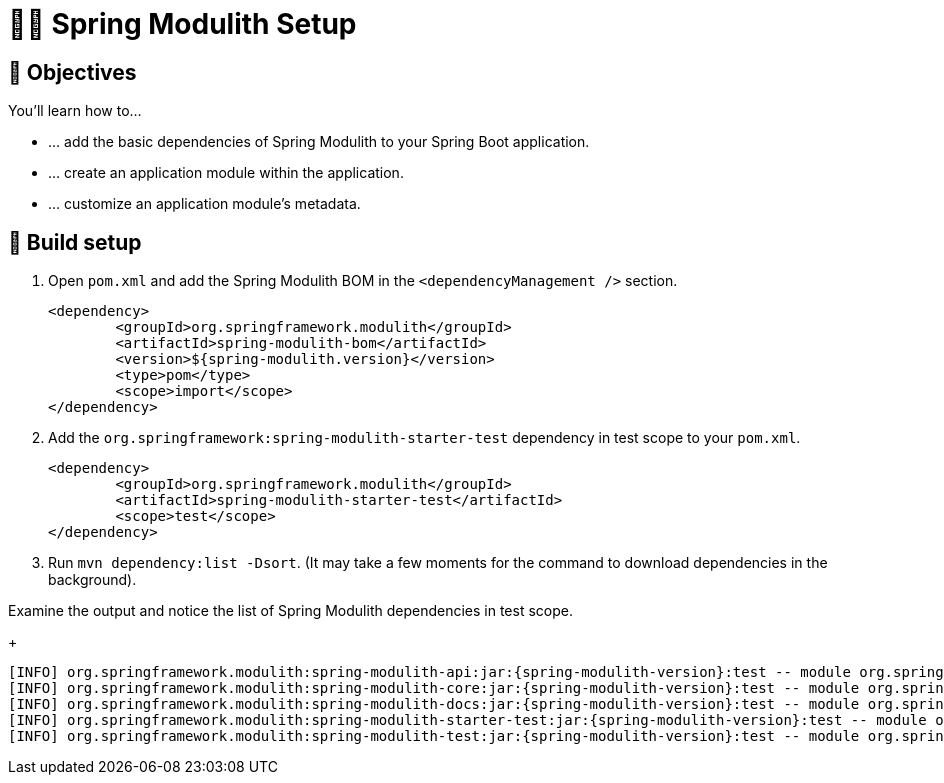 [[fundamentals.setup]]
= 🧑‍💻 Spring Modulith Setup

ifdef::educates[]
[source, editor:open-file]
----
file: ~/exercises/pom.xml
autostart: true
hidden: true
----
endif::[]

[[fundamentals.setup.objectives]]
== 🎯 Objectives

You'll learn how to…

* … add the basic dependencies of Spring Modulith to your Spring Boot application.
* … create an application module within the application.
* … customize an application module's metadata.

[[fundamentals.setup.steps]]
== 👣 Build setup

. Open `pom.xml` and add the Spring Modulith BOM in the `<dependencyManagement />` section.

ifndef::educates[]
+
[source, xml, subs="attributes+"]
----
<dependency>
	<groupId>org.springframework.modulith</groupId>
	<artifactId>spring-modulith-bom</artifactId>
	<version>${spring-modulith.version}</version>
	<type>pom</type>
	<scope>import</scope>
</dependency>
----
+
endif::[]

. Add the `org.springframework:spring-modulith-starter-test` dependency in test scope to your `pom.xml`.

ifndef::educates[]
+
[source, xml]
----
<dependency>
	<groupId>org.springframework.modulith</groupId>
	<artifactId>spring-modulith-starter-test</artifactId>
	<scope>test</scope>
</dependency>
----
+
endif::[]

. Run `mvn dependency:list -Dsort`. (It may take a few moments for the command to download dependencies in the background).

ifndef::educates[]
+
endif::[]

ifdef::educates[]
[source, section:begin]
----
title: "Expand for clickable instructions"
----
[source, editor:open-file]
----
title: "Add Spring Modulith BOM config to pom.xml"
file: ~/exercises/pom.xml
cascade: true
description: |
        <dependencyManagement>
            <dependencies>
                <dependency>
                    <groupId>org.springframework.modulith</groupId>
                    <artifactId>spring-modulith-bom</artifactId>
                    <version>{spring-modulith-version}</version>
                    <type>pom</type>
                    <scope>import</scope>
                </dependency>
            </dependencies>
        </dependencyManagement>
----
[source, editor:select-matching-text]
----
file: ~/exercises/pom.xml
text: "<dependencyManagement>"
before: 0
after: 4
hidden: true
cascade: true
----
[source, editor:replace-text-selection, subs="attributes+"]
----
hidden: true
file: ~/exercises/pom.xml
text: |
        <dependencyManagement>
            <dependencies>
                <dependency>
                    <groupId>org.springframework.modulith</groupId>
                    <artifactId>spring-modulith-bom</artifactId>
                    <version>{spring-modulith-version}</version>
                    <type>pom</type>
                    <scope>import</scope>
                </dependency>
            </dependencies>
        </dependencyManagement>
----
[source, editor:select-matching-text]
----
title: "Add Spring Modulith starter to pom.xml"
file: ~/exercises/pom.xml
text: "<!-- Spring Modulith -->"
before: 0
after: 0
cascade: true
description: |
			<dependency>
				<groupId>org.springframework.modulith</groupId>
				<artifactId>spring-modulith-starter-test</artifactId>
				<scope>test</scope>
			</dependency>
----
[source, editor:replace-text-selection]
----
hidden: true
file: ~/exercises/pom.xml
text: |
			<dependency>
				<groupId>org.springframework.modulith</groupId>
				<artifactId>spring-modulith-starter-test</artifactId>
				<scope>test</scope>
			</dependency>
----
[source, terminal:execute]
----
title: List Spring Modulith dependencies
command: mvnw dependency:list -Dsort | grep -v Download | grep "spring-modulith-.*:jar"
----
[source, section:end]
----
----
endif::[]

Examine the output and notice the list of Spring Modulith dependencies in test scope.
ifndef::educates[]
+
endif::[]
[source, bash, subs="attributes+"]
----
[INFO] org.springframework.modulith:spring-modulith-api:jar:{spring-modulith-version}:test -- module org.springframework.modulith.api [auto]
[INFO] org.springframework.modulith:spring-modulith-core:jar:{spring-modulith-version}:test -- module org.springframework.modulith.core [auto]
[INFO] org.springframework.modulith:spring-modulith-docs:jar:{spring-modulith-version}:test -- module org.springframework.modulith.docs [auto]
[INFO] org.springframework.modulith:spring-modulith-starter-test:jar:{spring-modulith-version}:test -- module org.springframework.modulith.starter.test [auto]
[INFO] org.springframework.modulith:spring-modulith-test:jar:{spring-modulith-version}:test -- module org.springframework.modulith.test [auto]
----

ifdef::educates[]
[[fundamentals.setup.help]]
== 💡 Help!

If you're having trouble with the code, expand this section for help.

[source, section:begin]
----
title: "Solution"
----
*_src/pom.xml_*
[source, xml, subs="attributes+"]
----
<?xml version="1.0" encoding="UTF-8"?>
<project xmlns="http://maven.apache.org/POM/4.0.0" xmlns:xsi="http://www.w3.org/2001/XMLSchema-instance"
	xsi:schemaLocation="http://maven.apache.org/POM/4.0.0 http://maven.apache.org/xsd/maven-4.0.0.xsd">
	<modelVersion>4.0.0</modelVersion>

	<artifactId>fundamentals-initial</artifactId>

	<parent>
		<groupId>de.odrotbohm.smdd</groupId>
		<artifactId>fundamentals</artifactId>
		<version>1.0-SNAPSHOT</version>
		<relativePath>../pom.xml</relativePath>
	</parent>

	<name>1 - Fundamentals - Initial</name>

	<dependencyManagement>
		<dependencies>
			<dependency>
				<groupId>org.springframework.modulith</groupId>
				<artifactId>spring-modulith-bom</artifactId>
				<version>{spring-modulith-version}</version>
				<type>pom</type>
				<scope>import</scope>
			</dependency>
		</dependencies>
	</dependencyManagement>

	<dependencies>

		<dependency>
			<groupId>org.springframework.boot</groupId>
			<artifactId>spring-boot-starter</artifactId>
		</dependency>

		<dependency>
			<groupId>org.springframework.modulith</groupId>
			<artifactId>spring-modulith-starter-test</artifactId>
			<scope>test</scope>
		</dependency>

	</dependencies>

</project>
----
[source, section:end]
----
----
endif::[]
